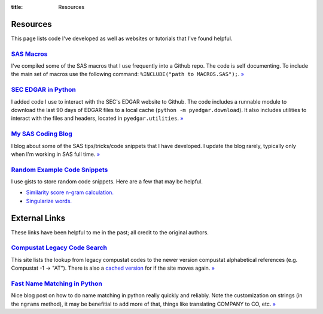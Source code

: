 :title: Resources

==================================================
Resources
==================================================
This page lists code I've developed as well as websites or tutorials that I've found helpful.


`SAS Macros <https://github.com/gaulinmp/sas_macros>`_
---------------------------------------------------------------------------
I've compiled some of the SAS macros that I use frequently into a Github repo.
The code is self documenting.
To include the main set of macros use the following command:
``%INCLUDE("path to MACROS.SAS");``.
`» <SAS Macros_>`__

`SEC EDGAR in Python <https://github.com/gaulinmp/pyedgar>`_
---------------------------------------------------------------------------
I added code I use to interact with the SEC's EDGAR website to Github.
The code includes a runnable module to download the last 90 days of EDGAR files
to a local cache (``python -m pyedgar.download``).
It also includes utilities to interact with the files and headers, located in
``pyedgar.utilities``.
`» <SEC EDGAR in Python_>`__


`My SAS Coding Blog <https://codingsas.blogspot.com>`_
---------------------------------------------------------------------------
I blog about some of the SAS tips/tricks/code snippets that I have developed.
I update the blog rarely, typically only when I'm working in SAS full time.
`» <My SAS Coding Blog_>`__



`Random Example Code Snippets <https://gist.github.com/gaulinmp>`__
---------------------------------------------------------------------------
I use gists to store random code snippets.
Here are a few that may be helpful.

* `Similarity score n-gram calculation. <https://gist.github.com/gaulinmp/da5825de975ed0ea6a24186434c24fe4>`__
* `Singularize words. <https://gist.github.com/gaulinmp/7107e3bac5ea94af6c9d>`__


==================================================
External Links
==================================================
These links have been helpful to me in the past; all credit to the original authors.

`Compustat Legacy Code Search <CRSPLkup_>`_
---------------------------------------------------------------------------
This site lists the lookup from legacy compustat codes to the newer version
compustat alphabetical references (e.g. Compustat -1 -> "AT").
There is also a
`cached version <https://web.archive.org/web/20130529112621/http://www.crsp.chicagobooth.edu/documentation/product/ccm/cross/annual_data.html>`__
for if the site moves again.
`» <CRSPLkup_>`_

.. _CRSPLkup: http://www.crsp.chicagobooth.edu/products/documentation/compustat-cross-reference

`Fast Name Matching in Python <namematch_>`_
---------------------------------------------------------------------------
Nice blog post on how to do name matching in python really quickly and reliably. Note the customization on strings (in the ``ngrams`` method), it may be benefitial to add more of that, things like translating COMPANY to CO, etc. `» <namematch_>`_

.. _namematch: https://bergvca.github.io/2017/10/14/super-fast-string-matching.html
